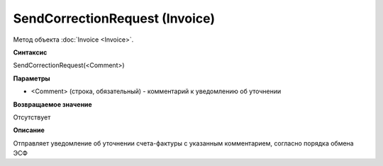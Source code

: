 ﻿SendCorrectionRequest (Invoice)
===============================

Метод объекта :doc:`Invoice <Invoice>`.

**Синтаксис**


SendCorrectionRequest(<Comment>)

**Параметры**


-  <Comment> (строка, обязательный) - комментарий к уведомлению об
   уточнении

**Возвращаемое значение**


Отсутствует

**Описание**


Отправляет уведомление об уточнении счета-фактуры с указанным
комментарием, согласно порядка обмена ЭСФ
